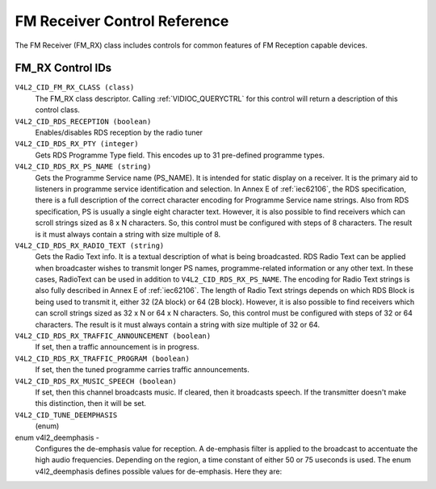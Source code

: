 .. SPDX-License-Identifier: GFDL-1.1-no-invariants-or-later
.. c:namespace:: V4L

.. _fm-rx-controls:

*****************************
FM Receiver Control Reference
*****************************

The FM Receiver (FM_RX) class includes controls for common features of
FM Reception capable devices.


.. _fm-rx-control-id:

FM_RX Control IDs
=================

``V4L2_CID_FM_RX_CLASS (class)``
    The FM_RX class descriptor. Calling
    :ref:`VIDIOC_QUERYCTRL` for this control will
    return a description of this control class.

``V4L2_CID_RDS_RECEPTION (boolean)``
    Enables/disables RDS reception by the radio tuner

``V4L2_CID_RDS_RX_PTY (integer)``
    Gets RDS Programme Type field. This encodes up to 31 pre-defined
    programme types.

``V4L2_CID_RDS_RX_PS_NAME (string)``
    Gets the Programme Service name (PS_NAME). It is intended for
    static display on a receiver. It is the primary aid to listeners in
    programme service identification and selection. In Annex E of
    :ref:`iec62106`, the RDS specification, there is a full
    description of the correct character encoding for Programme Service
    name strings. Also from RDS specification, PS is usually a single
    eight character text. However, it is also possible to find receivers
    which can scroll strings sized as 8 x N characters. So, this control
    must be configured with steps of 8 characters. The result is it must
    always contain a string with size multiple of 8.

``V4L2_CID_RDS_RX_RADIO_TEXT (string)``
    Gets the Radio Text info. It is a textual description of what is
    being broadcasted. RDS Radio Text can be applied when broadcaster
    wishes to transmit longer PS names, programme-related information or
    any other text. In these cases, RadioText can be used in addition to
    ``V4L2_CID_RDS_RX_PS_NAME``. The encoding for Radio Text strings is
    also fully described in Annex E of :ref:`iec62106`. The length of
    Radio Text strings depends on which RDS Block is being used to
    transmit it, either 32 (2A block) or 64 (2B block). However, it is
    also possible to find receivers which can scroll strings sized as 32
    x N or 64 x N characters. So, this control must be configured with
    steps of 32 or 64 characters. The result is it must always contain a
    string with size multiple of 32 or 64.

``V4L2_CID_RDS_RX_TRAFFIC_ANNOUNCEMENT (boolean)``
    If set, then a traffic announcement is in progress.

``V4L2_CID_RDS_RX_TRAFFIC_PROGRAM (boolean)``
    If set, then the tuned programme carries traffic announcements.

``V4L2_CID_RDS_RX_MUSIC_SPEECH (boolean)``
    If set, then this channel broadcasts music. If cleared, then it
    broadcasts speech. If the transmitter doesn't make this distinction,
    then it will be set.

``V4L2_CID_TUNE_DEEMPHASIS``
    (enum)

enum v4l2_deemphasis -
    Configures the de-emphasis value for reception. A de-emphasis filter
    is applied to the broadcast to accentuate the high audio
    frequencies. Depending on the region, a time constant of either 50
    or 75 useconds is used. The enum v4l2_deemphasis defines possible
    values for de-emphasis. Here they are:



.. flat-table::
    :header-rows:  0
    :stub-columns: 0

    * - ``V4L2_DEEMPHASIS_DISABLED``
      - No de-emphasis is applied.
    * - ``V4L2_DEEMPHASIS_50_uS``
      - A de-emphasis of 50 uS is used.
    * - ``V4L2_DEEMPHASIS_75_uS``
      - A de-emphasis of 75 uS is used.
